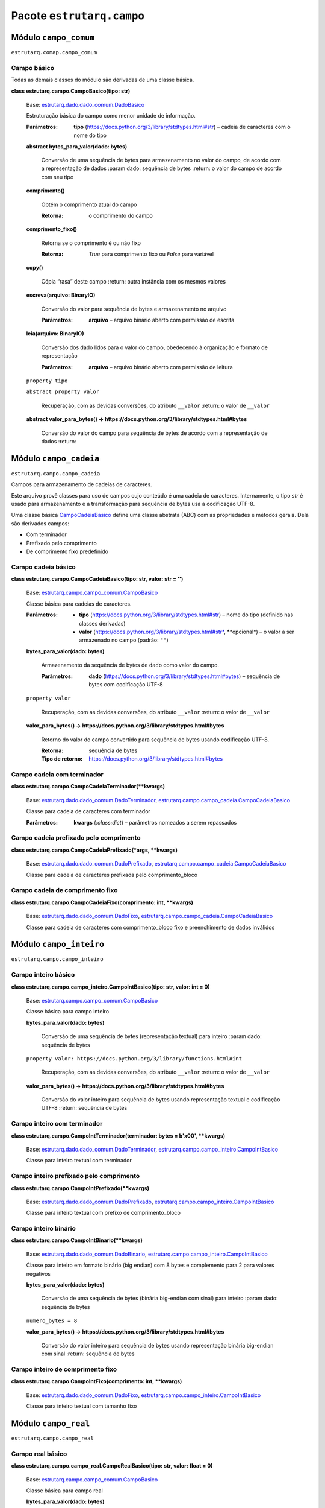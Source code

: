 
Pacote ``estrutarq.campo``
**************************


Módulo ``campo_comum``
======================

``estrutarq.comap.campo_comum``


Campo básico
------------

Todas as demais classes do módulo são derivadas de uma classe básica.

**class estrutarq.campo.CampoBasico(tipo: str)**

    Base: `estrutarq.dado.dado_comum.DadoBasico
    <Estrutarq.Dado#estrutarq.dado.DadoBasico>`_

    Estruturação básica do campo como menor unidade de informação.

    :Parâmetros:
        **tipo** (https://docs.python.org/3/library/stdtypes.html#str)
        – cadeia de caracteres com o nome do tipo

    **abstract bytes_para_valor(dado: bytes)**

        Conversão de uma sequência de bytes para armazenamento no
        valor do campo, de acordo com a representação de dados :param
        dado: sequência de bytes :return: o valor do campo de acordo
        com seu tipo

    **comprimento()**

        Obtém o comprimento atual do campo

        :Retorna:
            o comprimento do campo

    **comprimento_fixo()**

        Retorna se o comprimento é ou não fixo

        :Retorna:
            *True* para comprimento fixo ou *False* para variável

    **copy()**

        Cópia “rasa” deste campo :return: outra instância com os
        mesmos valores

    **escreva(arquivo: BinaryIO)**

        Conversão do valor para sequência de bytes e armazenamento no
        arquivo

        :Parâmetros:
            **arquivo** – arquivo binário aberto com permissão de
            escrita

    **leia(arquivo: BinaryIO)**

        Conversão dos dado lidos para o valor do campo, obedecendo à
        organização e formato de representação

        :Parâmetros:
            **arquivo** – arquivo binário aberto com permissão de
            leitura

    ``property tipo``

    ``abstract property valor``

        Recuperação, com as devidas conversões, do atributo
        ``__valor`` :return: o valor de ``__valor``

    **abstract valor_para_bytes() ->
    https://docs.python.org/3/library/stdtypes.html#bytes**

        Conversão do valor do campo para sequência de bytes de acordo
        com a representação de dados :return:


Módulo ``campo_cadeia``
=======================

``estrutarq.campo.campo_cadeia``

Campos para armazenamento de cadeias de caracteres.

Este arquivo provê classes para uso de campos cujo conteúdo é uma
cadeia de caracteres. Internamente, o tipo *str* é usado para
armazenamento e a transformação para sequência de bytes usa a
codificação UTF-8.

Uma classe básica `CampoCadeiaBasico
<#estrutarq.campo.CampoCadeiaBasico>`_ define uma classe abstrata
(ABC) com as propriedades e métodos gerais. Dela são derivados campos:

*   Com terminador

*   Prefixado pelo comprimento

*   De comprimento fixo predefinido


Campo cadeia básico
-------------------

**class estrutarq.campo.CampoCadeiaBasico(tipo: str, valor: str =
'')**

    Base: `estrutarq.campo.campo_comum.CampoBasico
    <#estrutarq.campo.CampoBasico>`_

    Classe básica para cadeias de caracteres.

    :Parâmetros:
        *   **tipo**
            (https://docs.python.org/3/library/stdtypes.html#str) –
            nome do tipo (definido nas classes derivadas)

        *   **valor**
            (https://docs.python.org/3/library/stdtypes.html#str*,
            **opcional*) – o valor a ser armazenado no campo (padrão:
            ``""``)

    **bytes_para_valor(dado: bytes)**

        Armazenamento da sequência de bytes de ``dado`` como valor do
        campo.

        :Parâmetros:
            **dado**
            (https://docs.python.org/3/library/stdtypes.html#bytes) –
            sequência de bytes com codificação UTF-8

    ``property valor``

        Recuperação, com as devidas conversões, do atributo
        ``__valor`` :return: o valor de ``__valor``

    **valor_para_bytes() ->
    https://docs.python.org/3/library/stdtypes.html#bytes**

        Retorno do valor do campo convertido para sequência de bytes
        usando codificação UTF-8.

        :Retorna:
            sequência de bytes

        :Tipo de retorno:
            https://docs.python.org/3/library/stdtypes.html#bytes


Campo cadeia com terminador
---------------------------

**class estrutarq.campo.CampoCadeiaTerminador(**kwargs)**

    Base: `estrutarq.dado.dado_comum.DadoTerminador
    <Estrutarq.Dado#estrutarq.dado.DadoTerminador>`_,
    `estrutarq.campo.campo_cadeia.CampoCadeiaBasico
    <#estrutarq.campo.CampoCadeiaBasico>`_

    Classe para cadeia de caracteres com terminador

    :Parâmetros:
        **kwargs** (*:class:dict*) – parâmetros nomeados a serem
        repassados


Campo cadeia prefixado pelo comprimento
---------------------------------------

**class estrutarq.campo.CampoCadeiaPrefixado(*args, **kwargs)**

    Base: `estrutarq.dado.dado_comum.DadoPrefixado
    <Estrutarq.Dado#estrutarq.dado.DadoPrefixado>`_,
    `estrutarq.campo.campo_cadeia.CampoCadeiaBasico
    <#estrutarq.campo.CampoCadeiaBasico>`_

    Classe para cadeia de caracteres prefixada pelo comprimento_bloco


Campo cadeia de comprimento fixo
--------------------------------

**class estrutarq.campo.CampoCadeiaFixo(comprimento: int, **kwargs)**

    Base: `estrutarq.dado.dado_comum.DadoFixo
    <Estrutarq.Dado#estrutarq.dado.DadoFixo>`_,
    `estrutarq.campo.campo_cadeia.CampoCadeiaBasico
    <#estrutarq.campo.CampoCadeiaBasico>`_

    Classe para cadeia de caracteres com comprimento_bloco fixo e
    preenchimento de dados inválidos


Módulo ``campo_inteiro``
========================

``estrutarq.campo.campo_inteiro``


Campo inteiro básico
--------------------

**class estrutarq.campo.campo_inteiro.CampoIntBasico(tipo: str, valor:
int = 0)**

    Base: `estrutarq.campo.campo_comum.CampoBasico
    <#estrutarq.campo.CampoBasico>`_

    Classe básica para campo inteiro

    **bytes_para_valor(dado: bytes)**

        Conversão de uma sequência de bytes (representação textual)
        para inteiro :param dado: sequência de bytes

    ``property valor:
    https://docs.python.org/3/library/functions.html#int``

        Recuperação, com as devidas conversões, do atributo
        ``__valor`` :return: o valor de ``__valor``

    **valor_para_bytes() ->
    https://docs.python.org/3/library/stdtypes.html#bytes**

        Conversão do valor inteiro para sequência de bytes usando
        representação textual e codificação UTF-8 :return: sequência
        de bytes


Campo inteiro com terminador
----------------------------

**class estrutarq.campo.CampoIntTerminador(terminador: bytes =
b'\x00', **kwargs)**

    Base: `estrutarq.dado.dado_comum.DadoTerminador
    <Estrutarq.Dado#estrutarq.dado.DadoTerminador>`_,
    `estrutarq.campo.campo_inteiro.CampoIntBasico
    <#estrutarq.campo.campo_inteiro.CampoIntBasico>`_

    Classe para inteiro textual com terminador


Campo inteiro prefixado pelo comprimento
----------------------------------------

**class estrutarq.campo.CampoIntPrefixado(**kwargs)**

    Base: `estrutarq.dado.dado_comum.DadoPrefixado
    <Estrutarq.Dado#estrutarq.dado.DadoPrefixado>`_,
    `estrutarq.campo.campo_inteiro.CampoIntBasico
    <#estrutarq.campo.campo_inteiro.CampoIntBasico>`_

    Classe para inteiro textual com prefixo de comprimento_bloco


Campo inteiro binário
---------------------

**class estrutarq.campo.CampoIntBinario(**kwargs)**

    Base: `estrutarq.dado.dado_comum.DadoBinario
    <Estrutarq.Dado#estrutarq.dado.DadoBinario>`_,
    `estrutarq.campo.campo_inteiro.CampoIntBasico
    <#estrutarq.campo.campo_inteiro.CampoIntBasico>`_

    Classe para inteiro em formato binário (big endian) com 8 bytes e
    complemento para 2 para valores negativos

    **bytes_para_valor(dado: bytes)**

        Conversão de uma sequência de bytes (binária big-endian com
        sinal) para inteiro :param dado: sequência de bytes

    ``numero_bytes = 8``

    **valor_para_bytes() ->
    https://docs.python.org/3/library/stdtypes.html#bytes**

        Conversão do valor inteiro para sequência de bytes usando
        representação binária big-endian com sinal :return: sequência
        de bytes


Campo inteiro de comprimento fixo
---------------------------------

**class estrutarq.campo.CampoIntFixo(comprimento: int, **kwargs)**

    Base: `estrutarq.dado.dado_comum.DadoFixo
    <Estrutarq.Dado#estrutarq.dado.DadoFixo>`_,
    `estrutarq.campo.campo_inteiro.CampoIntBasico
    <#estrutarq.campo.campo_inteiro.CampoIntBasico>`_

    Classe para inteiro textual com tamanho fixo


Módulo ``campo_real``
=====================

``estrutarq.campo.campo_real``


Campo real básico
-----------------

**class estrutarq.campo.campo_real.CampoRealBasico(tipo: str, valor:
float = 0)**

    Base: `estrutarq.campo.campo_comum.CampoBasico
    <#estrutarq.campo.CampoBasico>`_

    Classe básica para campo real

    **bytes_para_valor(dado: bytes)**

        Conversão de sequência de bytes com valor textual para valor
        real :param dado: sequência de 8 bytes

    ``property valor:
    https://docs.python.org/3/library/functions.html#float``

        Recuperação, com as devidas conversões, do atributo
        ``__valor`` :return: o valor de ``__valor``

    **valor_para_bytes() ->
    https://docs.python.org/3/library/stdtypes.html#bytes**

        Conversão do valor do campo para sequência de bytes textual
        :return: a sequência de bytes no padrão especificado


Campo real com terminador
-------------------------

**class estrutarq.campo.CampoRealTerminador(terminador: bytes =
b'\x00', **kwargs)**

    Base: `estrutarq.dado.dado_comum.DadoTerminador
    <Estrutarq.Dado#estrutarq.dado.DadoTerminador>`_,
    `estrutarq.campo.campo_real.CampoRealBasico
    <#estrutarq.campo.campo_real.CampoRealBasico>`_

    Classe para campo real com representação textual de
    comprimento_bloco fixo


Campo real prefixado pelo comprimento
-------------------------------------

**class estrutarq.campo.CampoRealPrefixado(**kwargs)**

    Base: `estrutarq.dado.dado_comum.DadoPrefixado
    <Estrutarq.Dado#estrutarq.dado.DadoPrefixado>`_,
    `estrutarq.campo.campo_real.CampoRealBasico
    <#estrutarq.campo.campo_real.CampoRealBasico>`_

    Classe para campo real com representação textual de
    comprimento_bloco fixo


Campo real binário
------------------

**class estrutarq.campo.CampoRealBinario(**kwargs)**

    Base: `estrutarq.dado.dado_comum.DadoBinario
    <Estrutarq.Dado#estrutarq.dado.DadoBinario>`_,
    `estrutarq.campo.campo_real.CampoRealBasico
    <#estrutarq.campo.campo_real.CampoRealBasico>`_

    Classe para real em formato binário usando IEEE 754 de precisão
    dupla

    **bytes_para_valor(dado: bytes)**

        Conversão de sequência de bytes com representação IEEE 754 de
        precisão dupla para real :param dado: sequência de 8 bytes

    **valor_para_bytes() ->
    https://docs.python.org/3/library/stdtypes.html#bytes**

        Conversão do valor do campo para sequência de bytes no padrão
        IEEE 754 de precisão dupla :return: a sequência de bytes no
        padrão especificado


Campo real de comprimento fixo
------------------------------

**class estrutarq.campo.CampoRealFixo(comprimento: int, **kwargs)**

    Base: `estrutarq.dado.dado_comum.DadoFixo
    <Estrutarq.Dado#estrutarq.dado.DadoFixo>`_,
    `estrutarq.campo.campo_real.CampoRealBasico
    <#estrutarq.campo.campo_real.CampoRealBasico>`_

    Classe para campo real com representação textual de
    comprimento_bloco fixo
